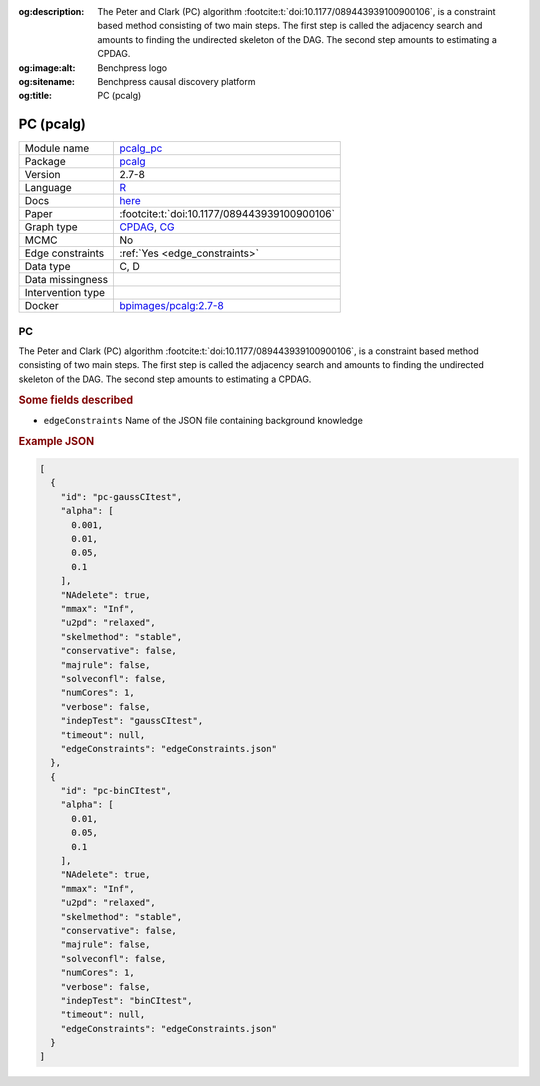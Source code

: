 


:og:description: The Peter and Clark (PC) algorithm :footcite:t:`doi:10.1177/089443939100900106`, is a constraint based method consisting of two main steps. The first step is called the adjacency search and amounts to finding the undirected skeleton of the DAG. The second step amounts to estimating a CPDAG.
:og:image:alt: Benchpress logo
:og:sitename: Benchpress causal discovery platform
:og:title: PC (pcalg)
 
.. meta::
    :title: PC (pcalg)
    :description: The Peter and Clark (PC) algorithm :footcite:t:`doi:10.1177/089443939100900106`, is a constraint based method consisting of two main steps. The first step is called the adjacency search and amounts to finding the undirected skeleton of the DAG. The second step amounts to estimating a CPDAG.


.. _pcalg_pc: 

PC (pcalg) 
***********



.. list-table:: 

   * - Module name
     - `pcalg_pc <https://github.com/felixleopoldo/benchpress/tree/master/workflow/rules/structure_learning_algorithms/pcalg_pc>`__
   * - Package
     - `pcalg <https://cran.r-project.org/web/packages/pcalg/index.html>`__
   * - Version
     - 2.7-8
   * - Language
     - `R <https://www.r-project.org/>`__
   * - Docs
     - `here <https://cran.r-project.org/web/packages/pcalg/pcalg.pdf>`__
   * - Paper
     - :footcite:t:`doi:10.1177/089443939100900106`
   * - Graph type
     - `CPDAG <https://search.r-project.org/CRAN/refmans/pcalg/html/dag2cpdag.html>`__, `CG <https://en.wikipedia.org/wiki/Mixed_graph>`__
   * - MCMC
     - No
   * - Edge constraints
     - :ref:`Yes <edge_constraints>`
   * - Data type
     - C, D
   * - Data missingness
     - 
   * - Intervention type
     - 
   * - Docker 
     - `bpimages/pcalg:2.7-8 <https://hub.docker.com/r/bpimages/pcalg/tags>`__




PC 
------


The Peter and Clark (PC) algorithm :footcite:t:`doi:10.1177/089443939100900106`, is a constraint based method
consisting of two main steps. The first step is called the adjacency search and amounts to
finding the undirected skeleton of the DAG. The second step amounts to estimating a CPDAG.

.. rubric:: Some fields described 
* ``edgeConstraints`` Name of the JSON file containing background knowledge 


.. rubric:: Example JSON


.. code-block:: json


    [
      {
        "id": "pc-gaussCItest",
        "alpha": [
          0.001,
          0.01,
          0.05,
          0.1
        ],
        "NAdelete": true,
        "mmax": "Inf",
        "u2pd": "relaxed",
        "skelmethod": "stable",
        "conservative": false,
        "majrule": false,
        "solveconfl": false,
        "numCores": 1,
        "verbose": false,
        "indepTest": "gaussCItest",
        "timeout": null,
        "edgeConstraints": "edgeConstraints.json"
      },
      {
        "id": "pc-binCItest",
        "alpha": [
          0.01,
          0.05,
          0.1
        ],
        "NAdelete": true,
        "mmax": "Inf",
        "u2pd": "relaxed",
        "skelmethod": "stable",
        "conservative": false,
        "majrule": false,
        "solveconfl": false,
        "numCores": 1,
        "verbose": false,
        "indepTest": "binCItest",
        "timeout": null,
        "edgeConstraints": "edgeConstraints.json"
      }
    ]

.. footbibliography::

